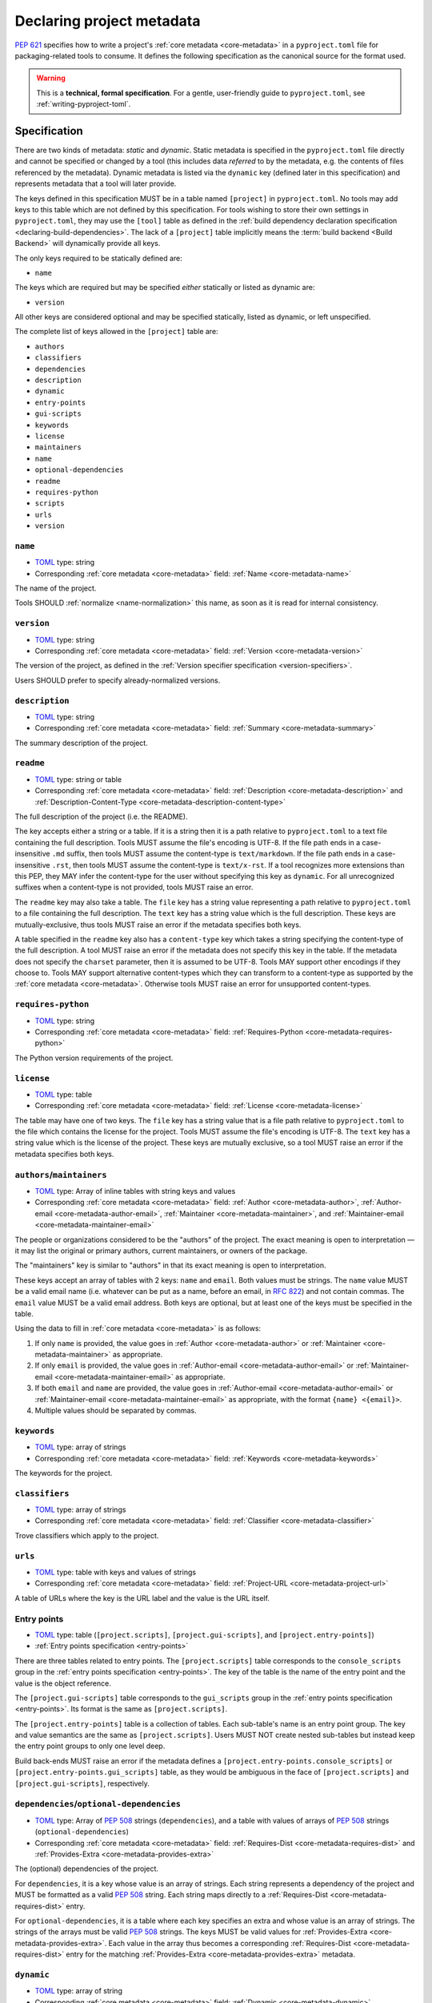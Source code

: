 .. _declaring-project-metadata:

==========================
Declaring project metadata
==========================

:pep:`621` specifies how to write a project's
:ref:`core metadata <core-metadata>` in a ``pyproject.toml`` file for
packaging-related tools to consume. It defines the following
specification as the canonical source for the format used.

.. warning::

   This is a **technical, formal specification**. For a gentle,
   user-friendly guide to ``pyproject.toml``, see
   :ref:`writing-pyproject-toml`.


Specification
=============

There are two kinds of metadata: *static* and *dynamic*. Static
metadata is specified in the ``pyproject.toml`` file directly and
cannot be specified or changed by a tool (this includes data
*referred* to by the metadata, e.g. the contents of files referenced
by the metadata). Dynamic metadata is listed via the ``dynamic`` key
(defined later in this specification) and represents metadata that a
tool will later provide.

The keys defined in this specification MUST be in a table named
``[project]`` in ``pyproject.toml``. No tools may add keys to this
table which are not defined by this specification. For tools wishing
to store their own settings in ``pyproject.toml``, they may use the
``[tool]`` table as defined in the
:ref:`build dependency declaration specification <declaring-build-dependencies>`.
The lack of a ``[project]`` table implicitly means the :term:`build backend <Build Backend>`
will dynamically provide all keys.

The only keys required to be statically defined are:

- ``name``

The keys which are required but may be specified *either* statically
or listed as dynamic are:

- ``version``

All other keys are considered optional and may be specified
statically, listed as dynamic, or left unspecified.

The complete list of keys allowed in the ``[project]`` table are:

- ``authors``
- ``classifiers``
- ``dependencies``
- ``description``
- ``dynamic``
- ``entry-points``
- ``gui-scripts``
- ``keywords``
- ``license``
- ``maintainers``
- ``name``
- ``optional-dependencies``
- ``readme``
- ``requires-python``
- ``scripts``
- ``urls``
- ``version``


``name``
--------

- TOML_ type: string
- Corresponding :ref:`core metadata <core-metadata>` field:
  :ref:`Name <core-metadata-name>`

The name of the project.

Tools SHOULD :ref:`normalize <name-normalization>` this name, as soon
as it is read for internal consistency.

``version``
-----------

- TOML_ type: string
- Corresponding :ref:`core metadata <core-metadata>` field:
  :ref:`Version <core-metadata-version>`

The version of the project, as defined in the
:ref:`Version specifier specification <version-specifiers>`.

Users SHOULD prefer to specify already-normalized versions.


``description``
---------------

- TOML_ type: string
- Corresponding :ref:`core metadata <core-metadata>` field:
  :ref:`Summary <core-metadata-summary>`

The summary description of the project.


``readme``
----------

- TOML_ type: string or table
- Corresponding :ref:`core metadata <core-metadata>` field:
  :ref:`Description <core-metadata-description>` and
  :ref:`Description-Content-Type <core-metadata-description-content-type>`

The full description of the project (i.e. the README).

The key accepts either a string or a table. If it is a string then
it is a path relative to ``pyproject.toml`` to a text file containing
the full description. Tools MUST assume the file's encoding is UTF-8.
If the file path ends in a case-insensitive ``.md`` suffix, then tools
MUST assume the content-type is ``text/markdown``. If the file path
ends in a case-insensitive ``.rst``, then tools MUST assume the
content-type is ``text/x-rst``. If a tool recognizes more extensions
than this PEP, they MAY infer the content-type for the user without
specifying this key as ``dynamic``. For all unrecognized suffixes
when a content-type is not provided, tools MUST raise an error.

The ``readme`` key may also take a table. The ``file`` key has a
string value representing a path relative to ``pyproject.toml`` to a
file containing the full description. The ``text`` key has a string
value which is the full description. These keys are
mutually-exclusive, thus tools MUST raise an error if the metadata
specifies both keys.

A table specified in the ``readme`` key also has a ``content-type``
key which takes a string specifying the content-type of the full
description. A tool MUST raise an error if the metadata does not
specify this key in the table. If the metadata does not specify the
``charset`` parameter, then it is assumed to be UTF-8. Tools MAY
support other encodings if they choose to. Tools MAY support
alternative content-types which they can transform to a content-type
as supported by the :ref:`core metadata <core-metadata>`. Otherwise
tools MUST raise an error for unsupported content-types.


``requires-python``
-------------------

- TOML_ type: string
- Corresponding :ref:`core metadata <core-metadata>` field:
  :ref:`Requires-Python <core-metadata-requires-python>`

The Python version requirements of the project.


``license``
-----------

- TOML_ type: table
- Corresponding :ref:`core metadata <core-metadata>` field:
  :ref:`License <core-metadata-license>`

The table may have one of two keys. The ``file`` key has a string
value that is a file path relative to ``pyproject.toml`` to the file
which contains the license for the project. Tools MUST assume the
file's encoding is UTF-8. The ``text`` key has a string value which is
the license of the project.  These keys are mutually exclusive, so a
tool MUST raise an error if the metadata specifies both keys.


``authors``/``maintainers``
---------------------------

- TOML_ type: Array of inline tables with string keys and values
- Corresponding :ref:`core metadata <core-metadata>` field:
  :ref:`Author <core-metadata-author>`,
  :ref:`Author-email <core-metadata-author-email>`,
  :ref:`Maintainer <core-metadata-maintainer>`, and
  :ref:`Maintainer-email <core-metadata-maintainer-email>`

The people or organizations considered to be the "authors" of the
project. The exact meaning is open to interpretation — it may list the
original or primary authors, current maintainers, or owners of the
package.

The "maintainers" key is similar to "authors" in that its exact
meaning is open to interpretation.

These keys accept an array of tables with 2 keys: ``name`` and
``email``. Both values must be strings. The ``name`` value MUST be a
valid email name (i.e. whatever can be put as a name, before an email,
in :rfc:`822`) and not contain commas. The ``email`` value MUST be a
valid email address. Both keys are optional, but at least one of the
keys must be specified in the table.

Using the data to fill in :ref:`core metadata <core-metadata>` is as
follows:

1. If only ``name`` is provided, the value goes in
   :ref:`Author <core-metadata-author>` or
   :ref:`Maintainer <core-metadata-maintainer>` as appropriate.
2. If only ``email`` is provided, the value goes in
   :ref:`Author-email <core-metadata-author-email>` or
   :ref:`Maintainer-email <core-metadata-maintainer-email>`
   as appropriate.
3. If both ``email`` and ``name`` are provided, the value goes in
   :ref:`Author-email <core-metadata-author-email>` or
   :ref:`Maintainer-email <core-metadata-maintainer-email>`
   as appropriate, with the format ``{name} <{email}>``.
4. Multiple values should be separated by commas.


``keywords``
------------

- TOML_ type: array of strings
- Corresponding :ref:`core metadata <core-metadata>` field:
  :ref:`Keywords <core-metadata-keywords>`

The keywords for the project.


``classifiers``
---------------

- TOML_ type: array of strings
- Corresponding :ref:`core metadata <core-metadata>` field:
  :ref:`Classifier <core-metadata-classifier>`

Trove classifiers which apply to the project.


``urls``
--------

- TOML_ type: table with keys and values of strings
- Corresponding :ref:`core metadata <core-metadata>` field:
  :ref:`Project-URL <core-metadata-project-url>`

A table of URLs where the key is the URL label and the value is the
URL itself.


Entry points
------------

- TOML_ type: table (``[project.scripts]``, ``[project.gui-scripts]``,
  and ``[project.entry-points]``)
- :ref:`Entry points specification <entry-points>`

There are three tables related to entry points. The
``[project.scripts]`` table corresponds to the ``console_scripts``
group in the :ref:`entry points specification <entry-points>`. The key
of the table is the name of the entry point and the value is the
object reference.

The ``[project.gui-scripts]`` table corresponds to the ``gui_scripts``
group in the :ref:`entry points specification <entry-points>`. Its
format is the same as ``[project.scripts]``.

The ``[project.entry-points]`` table is a collection of tables. Each
sub-table's name is an entry point group. The key and value semantics
are the same as ``[project.scripts]``. Users MUST NOT create
nested sub-tables but instead keep the entry point groups to only one
level deep.

Build back-ends MUST raise an error if the metadata defines a
``[project.entry-points.console_scripts]`` or
``[project.entry-points.gui_scripts]`` table, as they would
be ambiguous in the face of ``[project.scripts]`` and
``[project.gui-scripts]``, respectively.


``dependencies``/``optional-dependencies``
------------------------------------------

- TOML_ type: Array of :pep:`508` strings (``dependencies``), and a
  table with values of arrays of :pep:`508` strings
  (``optional-dependencies``)
- Corresponding :ref:`core metadata <core-metadata>` field:
  :ref:`Requires-Dist <core-metadata-requires-dist>` and
  :ref:`Provides-Extra <core-metadata-provides-extra>`

The (optional) dependencies of the project.

For ``dependencies``, it is a key whose value is an array of strings.
Each string represents a dependency of the project and MUST be
formatted as a valid :pep:`508` string. Each string maps directly to
a :ref:`Requires-Dist <core-metadata-requires-dist>` entry.

For ``optional-dependencies``, it is a table where each key specifies
an extra and whose value is an array of strings. The strings of the
arrays must be valid :pep:`508` strings. The keys MUST be valid values
for :ref:`Provides-Extra <core-metadata-provides-extra>`. Each value
in the array thus becomes a corresponding
:ref:`Requires-Dist <core-metadata-requires-dist>` entry for the
matching :ref:`Provides-Extra <core-metadata-provides-extra>`
metadata.



.. _declaring-project-metadata-dynamic:

``dynamic``
-----------

- TOML_ type: array of string
- Corresponding :ref:`core metadata <core-metadata>` field:
  :ref:`Dynamic <core-metadata-dynamic>`

Specifies which keys listed by this PEP were intentionally
unspecified so another tool can/will provide such metadata
dynamically. This clearly delineates which metadata is purposefully
unspecified and expected to stay unspecified compared to being
provided via tooling later on.

- A build back-end MUST honour statically-specified metadata (which
  means the metadata did not list the key in ``dynamic``).
- A build back-end MUST raise an error if the metadata specifies
  ``name`` in ``dynamic``.
- If the :ref:`core metadata <core-metadata>` specification lists a
  field as "Required", then the metadata MUST specify the key
  statically or list it in ``dynamic`` (build back-ends MUST raise an
  error otherwise, i.e. it should not be possible for a required key
  to not be listed somehow in the ``[project]`` table).
- If the :ref:`core metadata <core-metadata>` specification lists a
  field as "Optional", the metadata MAY list it in ``dynamic`` if the
  expectation is a build back-end will provide the data for the key
  later.
- Build back-ends MUST raise an error if the metadata specifies a
  key statically as well as being listed in ``dynamic``.
- If the metadata does not list a key in ``dynamic``, then a build
  back-end CANNOT fill in the requisite metadata on behalf of the user
  (i.e. ``dynamic`` is the only way to allow a tool to fill in
  metadata and the user must opt into the filling in).
- Build back-ends MUST raise an error if the metadata specifies a
  key in ``dynamic`` but the build back-end was unable to determine
  the data for it (omitting the data, if determined to be the accurate
  value, is acceptable).



.. _TOML: https://toml.io
